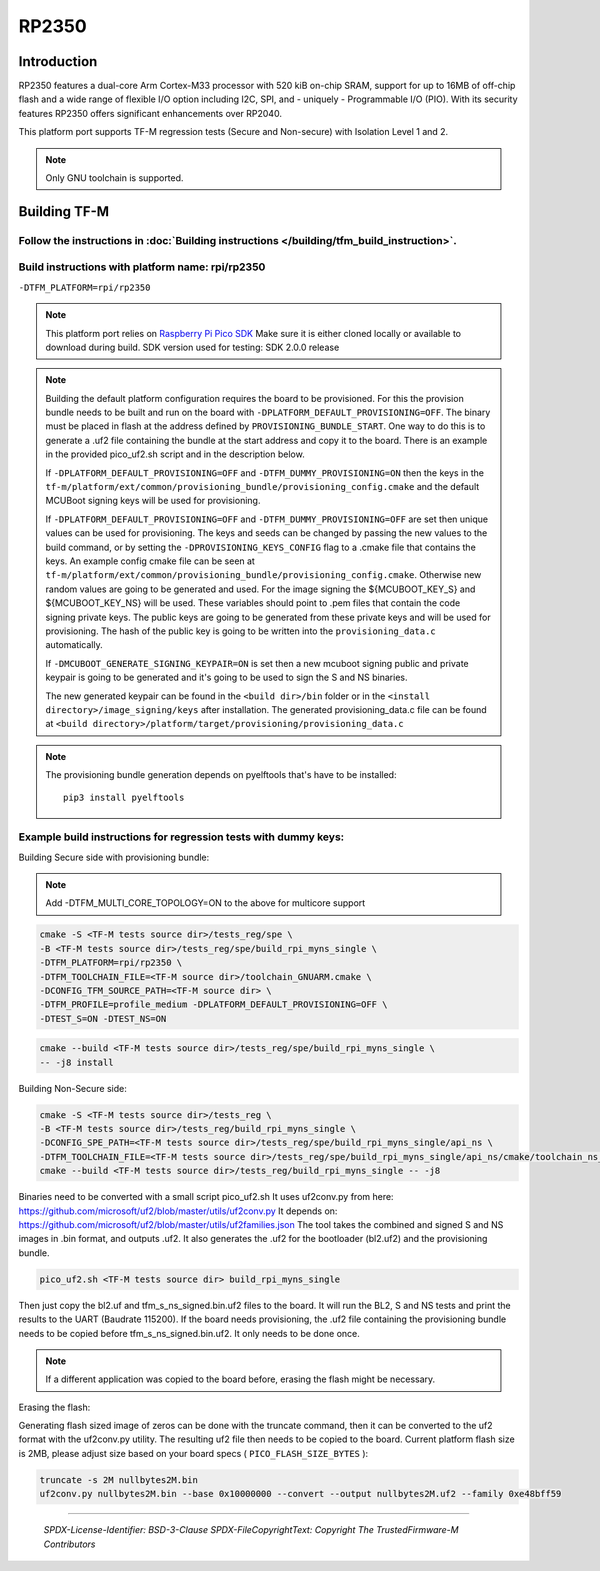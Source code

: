 RP2350
======

Introduction
------------

RP2350 features a dual-core Arm Cortex-M33 processor with 520 kiB on-chip SRAM,
support for up to 16MB of off-chip flash and a wide range of flexible I/O option
including I2C, SPI, and - uniquely - Programmable I/O (PIO). With its security
features RP2350 offers significant enhancements over RP2040.

This platform port supports TF-M regression tests (Secure and Non-secure)
with Isolation Level 1 and 2.

.. note::

   Only GNU toolchain is supported.

Building TF-M
-------------

Follow the instructions in :doc:`Building instructions </building/tfm_build_instruction>`.
^^^^^^^^^^^^^^^^^^^^^^^^^^^^^^^^^^^^^^^^^^^^^^^^^^^^^^^^^^^^^^^^^^^^^^^^^^^^^^^^^^^^^^^^^^

Build instructions with platform name: rpi/rp2350
^^^^^^^^^^^^^^^^^^^^^^^^^^^^^^^^^^^^^^^^^^^^^^^^^
``-DTFM_PLATFORM=rpi/rp2350``

.. note::

   This platform port relies on
   `Raspberry Pi Pico SDK <https://github.com/raspberrypi/pico-sdk>`__
   Make sure it is either cloned locally or available to download during build.
   SDK version used for testing: SDK 2.0.0 release

.. note::

   Building the default platform configuration requires the board to be
   provisioned. For this the provision bundle needs to be built and run on the
   board with ``-DPLATFORM_DEFAULT_PROVISIONING=OFF``. The binary must be
   placed in flash at the address defined by ``PROVISIONING_BUNDLE_START``. One
   way to do this is to generate a .uf2 file containing the bundle at the start
   address and copy it to the board. There is an example in the provided
   pico_uf2.sh script and in the description below.

   If ``-DPLATFORM_DEFAULT_PROVISIONING=OFF`` and
   ``-DTFM_DUMMY_PROVISIONING=ON`` then the keys in the
   ``tf-m/platform/ext/common/provisioning_bundle/provisioning_config.cmake``
   and the default MCUBoot signing keys will be used for provisioning.

   If ``-DPLATFORM_DEFAULT_PROVISIONING=OFF`` and
   ``-DTFM_DUMMY_PROVISIONING=OFF`` are set then unique values can be used for
   provisioning. The keys and seeds can be changed by passing the new values to
   the build command, or by setting the ``-DPROVISIONING_KEYS_CONFIG`` flag to a
   .cmake file that contains the keys. An example config cmake file can be seen
   at
   ``tf-m/platform/ext/common/provisioning_bundle/provisioning_config.cmake``.
   Otherwise new random values are going to be generated and used. For the image
   signing the ${MCUBOOT_KEY_S} and ${MCUBOOT_KEY_NS} will be used. These
   variables should point to .pem files that contain the code signing private
   keys. The public keys are going to be generated from these private keys and
   will be used for provisioning. The hash of the public key is going to be
   written into the ``provisioning_data.c`` automatically.

   If ``-DMCUBOOT_GENERATE_SIGNING_KEYPAIR=ON`` is set then a new mcuboot
   signing public and private keypair is going to be generated and it's going to
   be used to sign the S and NS binaries.

   The new generated keypair can be found in the ``<build dir>/bin`` folder or
   in the ``<install directory>/image_signing/keys`` after installation.
   The generated provisioning_data.c file can be found at
   ``<build directory>/platform/target/provisioning/provisioning_data.c``

.. note::

   The provisioning bundle generation depends on pyelftools that's have to be
   installed::

    pip3 install pyelftools

Example build instructions for regression tests with dummy keys:
^^^^^^^^^^^^^^^^^^^^^^^^^^^^^^^^^^^^^^^^^^^^^^^^^^^^^^^^^^^^^^^^
Building Secure side with provisioning bundle:

.. note::

   Add -DTFM_MULTI_CORE_TOPOLOGY=ON to the above for multicore support


.. code-block:: bash

     cmake -S <TF-M tests source dir>/tests_reg/spe \
     -B <TF-M tests source dir>/tests_reg/spe/build_rpi_myns_single \
     -DTFM_PLATFORM=rpi/rp2350 \
     -DTFM_TOOLCHAIN_FILE=<TF-M source dir>/toolchain_GNUARM.cmake \
     -DCONFIG_TFM_SOURCE_PATH=<TF-M source dir> \
     -DTFM_PROFILE=profile_medium -DPLATFORM_DEFAULT_PROVISIONING=OFF \
     -DTEST_S=ON -DTEST_NS=ON

.. code-block:: bash

     cmake --build <TF-M tests source dir>/tests_reg/spe/build_rpi_myns_single \
     -- -j8 install


Building Non-Secure side:

.. code-block:: bash

     cmake -S <TF-M tests source dir>/tests_reg \
     -B <TF-M tests source dir>/tests_reg/build_rpi_myns_single \
     -DCONFIG_SPE_PATH=<TF-M tests source dir>/tests_reg/spe/build_rpi_myns_single/api_ns \
     -DTFM_TOOLCHAIN_FILE=<TF-M tests source dir>/tests_reg/spe/build_rpi_myns_single/api_ns/cmake/toolchain_ns_GNUARM.cmake
     cmake --build <TF-M tests source dir>/tests_reg/build_rpi_myns_single -- -j8

Binaries need to be converted with a small script pico_uf2.sh
It uses uf2conv.py from here:
https://github.com/microsoft/uf2/blob/master/utils/uf2conv.py
It depends on:
https://github.com/microsoft/uf2/blob/master/utils/uf2families.json
The tool takes the combined and signed S and NS images in .bin format, and
outputs .uf2. It also generates the .uf2 for the bootloader (bl2.uf2) and the
provisioning bundle.

.. code-block:: bash

     pico_uf2.sh <TF-M tests source dir> build_rpi_myns_single

Then just copy the bl2.uf and tfm_s_ns_signed.bin.uf2 files to the board. It
will run the BL2, S and NS tests and print the results to the UART (Baudrate
115200).
If the board needs provisioning, the .uf2 file containing the provisioning
bundle needs to be copied before tfm_s_ns_signed.bin.uf2. It only needs to be
done once.

.. note::

   If a different application was copied to the board before, erasing the flash
   might be necessary.

Erasing the flash:

Generating flash sized image of zeros can be done with the truncate command,
then it can be converted to the uf2 format with the uf2conv.py utility. The
resulting uf2 file then needs to be copied to the board. Current platform flash
size is 2MB, please adjust size based on your board specs
( ``PICO_FLASH_SIZE_BYTES`` ):

.. code-block:: bash

   truncate -s 2M nullbytes2M.bin
   uf2conv.py nullbytes2M.bin --base 0x10000000 --convert --output nullbytes2M.uf2 --family 0xe48bff59

-------------

 *SPDX-License-Identifier: BSD-3-Clause*
 *SPDX-FileCopyrightText: Copyright The TrustedFirmware-M Contributors*
